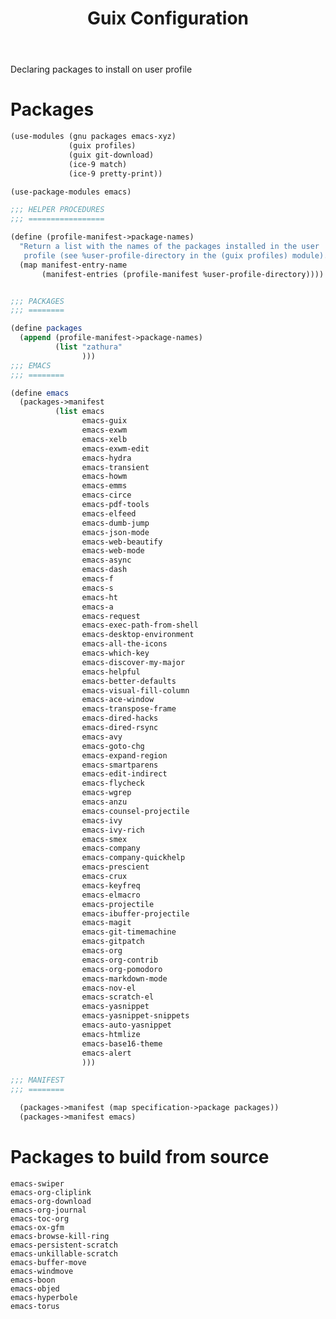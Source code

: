 :HIDDEN:
#+CATEGORY: guix
#+PROPERTY: header-args :results silent
:END:
#+TITLE: Guix Configuration

Declaring packages to install on user profile

* Packages
#+BEGIN_SRC scheme :tangle ./packages.scm
(use-modules (gnu packages emacs-xyz)
             (guix profiles)
             (guix git-download)
             (ice-9 match)
             (ice-9 pretty-print))

(use-package-modules emacs)

;;; HELPER PROCEDURES
;;; =================

(define (profile-manifest->package-names)
  "Return a list with the names of the packages installed in the user
   profile (see %user-profile-directory in the (guix profiles) module)."
  (map manifest-entry-name
       (manifest-entries (profile-manifest %user-profile-directory))))


;;; PACKAGES
;;; ========

(define packages
  (append (profile-manifest->package-names)
          (list "zathura"
                )))
;;; EMACS
;;; ========

(define emacs
  (packages->manifest
          (list emacs
                emacs-guix
                emacs-exwm
                emacs-xelb
                emacs-exwm-edit
                emacs-hydra
                emacs-transient
                emacs-howm
                emacs-emms
                emacs-circe
                emacs-pdf-tools
                emacs-elfeed
                emacs-dumb-jump
                emacs-json-mode
                emacs-web-beautify
                emacs-web-mode
                emacs-async
                emacs-dash
                emacs-f
                emacs-s
                emacs-ht
                emacs-a
                emacs-request
                emacs-exec-path-from-shell
                emacs-desktop-environment
                emacs-all-the-icons
                emacs-which-key
                emacs-discover-my-major
                emacs-helpful
                emacs-better-defaults
                emacs-visual-fill-column
                emacs-ace-window
                emacs-transpose-frame
                emacs-dired-hacks
                emacs-dired-rsync
                emacs-avy
                emacs-goto-chg
                emacs-expand-region
                emacs-smartparens
                emacs-edit-indirect
                emacs-flycheck
                emacs-wgrep
                emacs-anzu
                emacs-counsel-projectile
                emacs-ivy
                emacs-ivy-rich
                emacs-smex
                emacs-company
                emacs-company-quickhelp
                emacs-prescient
                emacs-crux
                emacs-keyfreq
                emacs-elmacro
                emacs-projectile
                emacs-ibuffer-projectile
                emacs-magit
                emacs-git-timemachine
                emacs-gitpatch
                emacs-org
                emacs-org-contrib
                emacs-org-pomodoro
                emacs-markdown-mode
                emacs-nov-el
                emacs-scratch-el
                emacs-yasnippet
                emacs-yasnippet-snippets
                emacs-auto-yasnippet
                emacs-htmlize
                emacs-base16-theme
                emacs-alert
                )))

;;; MANIFEST
;;; ========

  (packages->manifest (map specification->package packages))
  (packages->manifest emacs)

#+END_SRC
* Packages to build from source
#+BEGIN_SRC text
emacs-swiper
emacs-org-cliplink
emacs-org-download
emacs-org-journal
emacs-toc-org
emacs-ox-gfm
emacs-browse-kill-ring
emacs-persistent-scratch
emacs-unkillable-scratch
emacs-buffer-move
emacs-windmove
emacs-boon
emacs-objed
emacs-hyperbole
emacs-torus
 #+END_SRC
